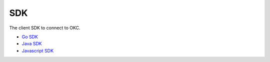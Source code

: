 SDK
===

The client SDK to connect to OKC.

-  `Go SDK <sdk/go-sdk.html>`__
-  `Java SDK <sdk/java-sdk.html>`__
-  `Javascript SDK <https://github.com/okex/exchain-javascript-sdk>`__

